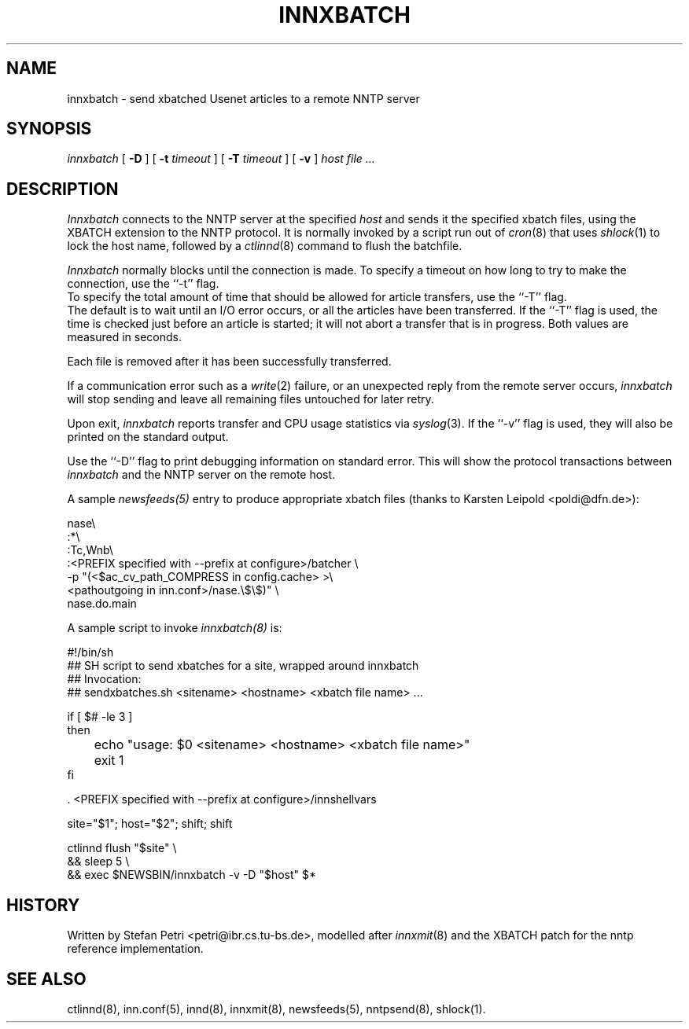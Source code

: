 .TH INNXBATCH 8
.SH NAME
innxbatch \- send xbatched Usenet articles to a remote NNTP server
.SH SYNOPSIS
.I innxbatch
[
.B \-D
]
[
.BI \-t " timeout"
]
[
.BI \-T " timeout"
]
[
.B \-v
]
.I host
.I file ...
.SH DESCRIPTION
.I Innxbatch
connects to the NNTP server at the specified
.I host
and sends it the specified xbatch files, using the XBATCH extension to
the NNTP protocol. It is normally invoked by a script run out of
.IR cron (8)
that uses
.IR shlock (1)
to lock the host name, followed by a
.IR ctlinnd (8)
command to flush the batchfile.
.PP
.I Innxbatch
normally blocks until the connection is made.
To specify a timeout on how long to try to make the connection, use
the ``\-t'' flag.
.br
To specify the total amount of time that should be allowed for article
transfers, use the ``\-T'' flag.
.br
The default is to wait until an I/O error occurs, or all the articles have
been transferred. If the ``\-T'' flag is used, the time is checked
just before an article is started; it will not abort a transfer that
is in progress. Both values are measured in seconds.
.PP
Each file is removed after it has been successfully transferred.
.PP
If a communication error such as a
.IR write (2)
failure, or an unexpected reply from the remote server occurs,
.I innxbatch
will stop sending and leave all remaining files untouched for later retry.
.PP
.PP
Upon exit,
.I innxbatch
reports transfer and CPU usage statistics via
.IR syslog (3).
If the ``\-v'' flag is used, they will also be printed on the standard
output.
.PP
Use the ``\-D'' flag to print debugging information on standard error.
This will show the protocol transactions between
.I innxbatch
and the NNTP server on the remote host.
.PP
A sample
.I newsfeeds(5)
entry to produce appropriate xbatch files (thanks to Karsten Leipold
<poldi@dfn.de>):

.nf
  nase\e
    :*\e
    :Tc,Wnb\e
.ds R$ <PREFIX specified with \-\-prefix at configure>
    :\*(R$/batcher \e
.ds R$ <$ac_cv_path_COMPRESS in config.cache>
.ds P$ <pathoutgoing in inn.conf>
       -p "(\*(R$ >\e
       \*(P$/nase.\e$\e$)" \e
       nase.do.main
.fi

A sample script to invoke
.I innxbatch(8)
is:

.nf
  #!/bin/sh
  ##  SH script to send xbatches for a site, wrapped around innxbatch
  ##  Invocation:
  ##     sendxbatches.sh <sitename> <hostname> <xbatch file name> ...

  if [ $# -le 3 ]
  then
	echo "usage: $0 <sitename> <hostname> <xbatch file name>"
	exit 1
  fi

  . <PREFIX specified with \-\-prefix at configure>/innshellvars

  site="$1"; host="$2"; shift; shift

  ctlinnd flush "$site" \e
  && sleep 5 \e
  && exec $NEWSBIN/innxbatch -v -D "$host" $*
.fi

.SH HISTORY
Written by Stefan Petri <petri@ibr.cs.tu-bs.de>, modelled after
.IR innxmit (8)
and the XBATCH patch for the nntp reference implementation.
.SH "SEE ALSO"
ctlinnd(8),
inn.conf(5),
innd(8),
innxmit(8),
newsfeeds(5),
nntpsend(8),
shlock(1).
